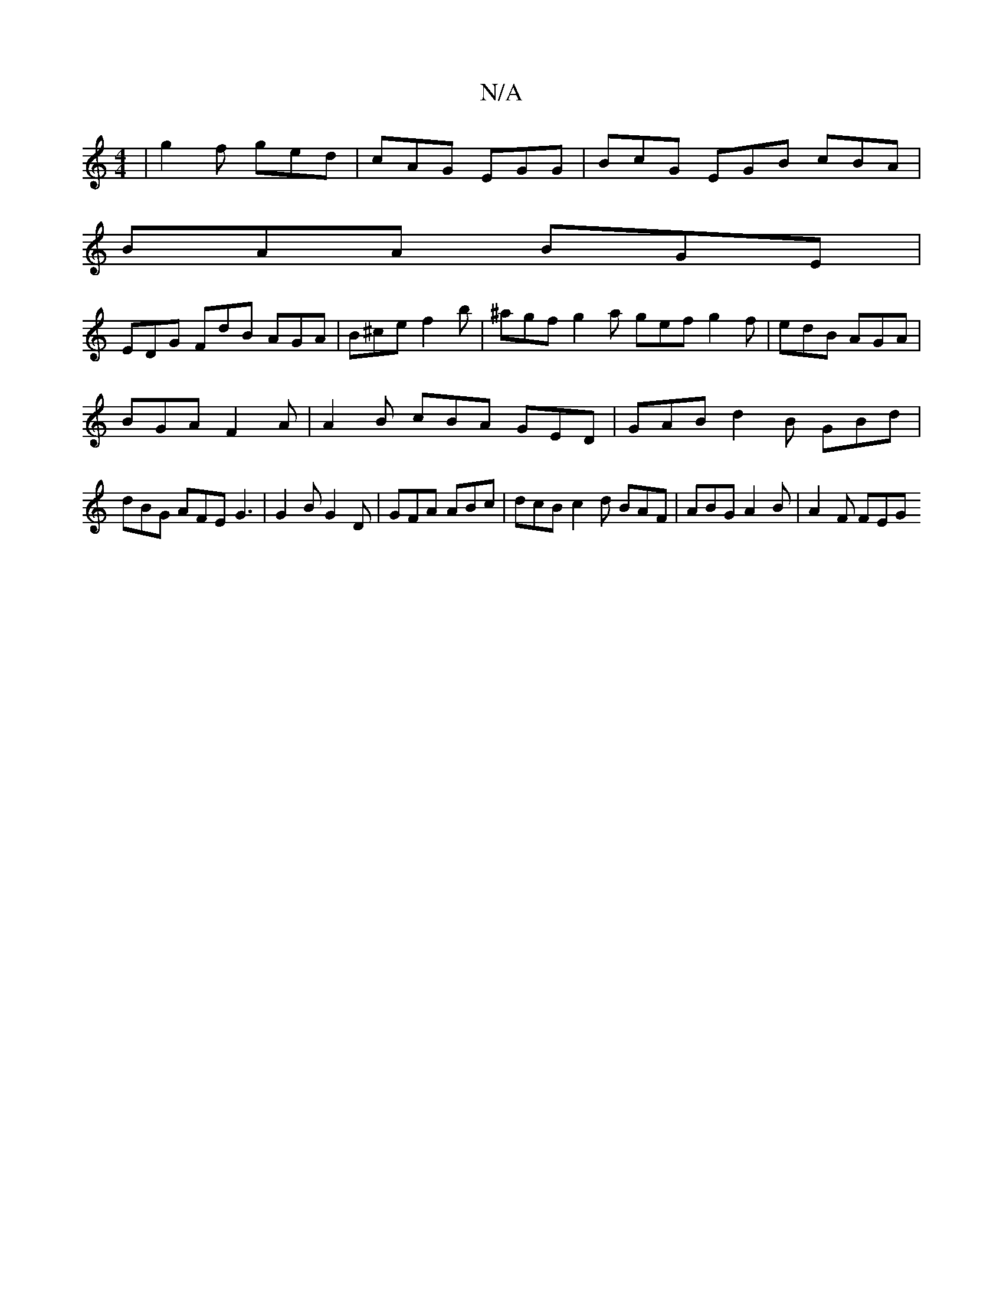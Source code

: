 X:1
T:N/A
M:4/4
R:N/A
K:Cmajor
| g2f ged | cAG EGG | BcG EGB cBA |
BAA BGE |
EDG FdB AGA |B^ce f2b | ^agf g2a gef g2 f | edB AGA |
BGA F2A | A2B cBA GED| GAB d2B GBd|dBG AFE G3|G2 B G2D | GFA ABc | dcB c2 d BAF | ABG A2B | A2F FEG 
